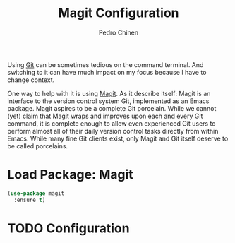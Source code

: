 #+TITLE:        Magit Configuration
#+AUTHOR:       Pedro Chinen
#+DATE-CREATED: [2018-09-23 Sun]
#+DATE-UPDATED: [2019-04-21 dom]

Using [[https://git-scm.com/][Git]] can be sometimes tedious on the command terminal. And switching to it can have much impact on my focus because I have to change context.

One way to help with it is using [[https://magit.vc/][Magit]]. As it describe itself: Magit is an interface to the version control system Git, implemented as an Emacs package. Magit aspires to be a complete Git porcelain. While we cannot (yet) claim that Magit wraps and improves upon each and every Git command, it is complete enough to allow even experienced Git users to perform almost all of their daily version control tasks directly from within Emacs. While many fine Git clients exist, only Magit and Git itself deserve to be called porcelains.

* Load Package: Magit
:PROPERTIES:
:ID:       d43d28de-6016-4f12-9505-236e9dcbbbf3
:END:
#+BEGIN_SRC emacs-lisp
  (use-package magit
    :ensure t)

#+END_SRC

* TODO Configuration
:PROPERTIES:
:ID:       36033a21-bb12-406d-9ebb-b4b85b91b2c4
:END:
